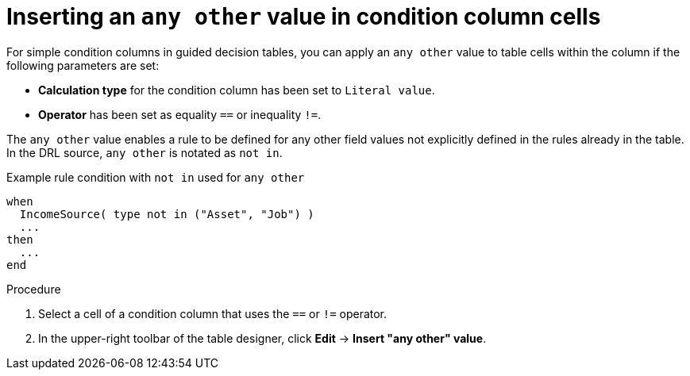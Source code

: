 [id='guided-decision-tables-any-other-add-proc']
= Inserting an `any other` value in condition column cells

For simple condition columns in guided decision tables, you can apply an `any other` value to table cells within the column if the following parameters are set:

* *Calculation type* for the condition column has been set to `Literal value`.
* *Operator* has been set as equality `==` or inequality `!=`.

The `any other` value enables a rule to be defined for any other field values not explicitly defined in the rules already in the table. In the DRL source, `any other` is notated as `not in`.

.Example rule condition with `not in` used for `any other`
[source]
----
when
  IncomeSource( type not in ("Asset", "Job") )
  ...
then
  ...
end
----

.Procedure

. Select a cell of a condition column that uses the `==` or `!=` operator.
. In the upper-right toolbar of the table designer, click *Edit* -> *Insert "any other" value*.
